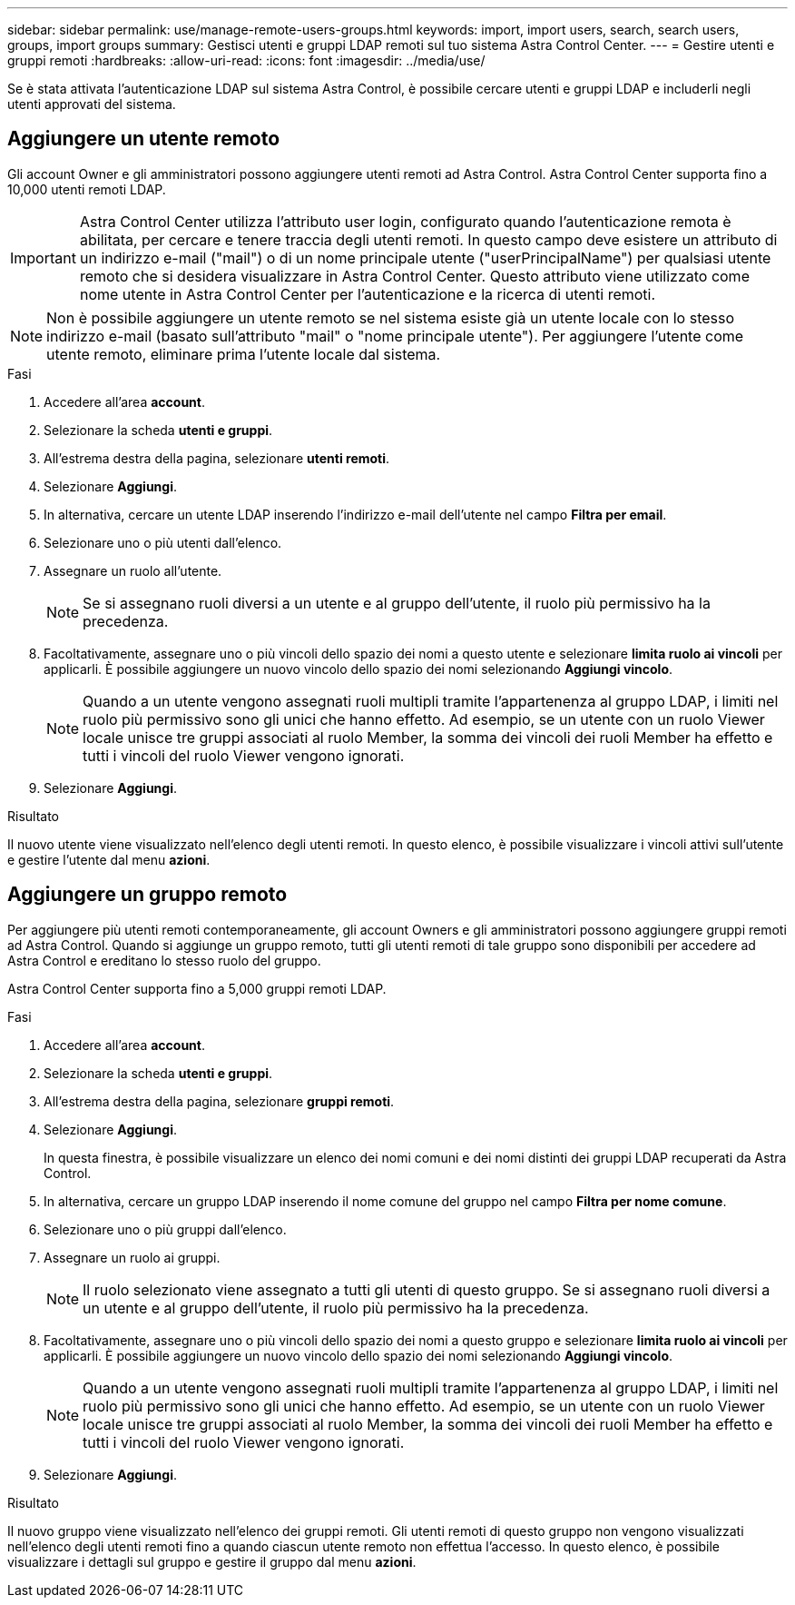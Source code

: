 ---
sidebar: sidebar 
permalink: use/manage-remote-users-groups.html 
keywords: import, import users, search, search users, groups, import groups 
summary: Gestisci utenti e gruppi LDAP remoti sul tuo sistema Astra Control Center. 
---
= Gestire utenti e gruppi remoti
:hardbreaks:
:allow-uri-read: 
:icons: font
:imagesdir: ../media/use/


[role="lead"]
Se è stata attivata l'autenticazione LDAP sul sistema Astra Control, è possibile cercare utenti e gruppi LDAP e includerli negli utenti approvati del sistema.



== Aggiungere un utente remoto

Gli account Owner e gli amministratori possono aggiungere utenti remoti ad Astra Control. Astra Control Center supporta fino a 10,000 utenti remoti LDAP.


IMPORTANT: Astra Control Center utilizza l'attributo user login, configurato quando l'autenticazione remota è abilitata, per cercare e tenere traccia degli utenti remoti. In questo campo deve esistere un attributo di un indirizzo e-mail ("mail") o di un nome principale utente ("userPrincipalName") per qualsiasi utente remoto che si desidera visualizzare in Astra Control Center. Questo attributo viene utilizzato come nome utente in Astra Control Center per l'autenticazione e la ricerca di utenti remoti.


NOTE: Non è possibile aggiungere un utente remoto se nel sistema esiste già un utente locale con lo stesso indirizzo e-mail (basato sull'attributo "mail" o "nome principale utente"). Per aggiungere l'utente come utente remoto, eliminare prima l'utente locale dal sistema.

.Fasi
. Accedere all'area *account*.
. Selezionare la scheda *utenti e gruppi*.
. All'estrema destra della pagina, selezionare *utenti remoti*.
. Selezionare *Aggiungi*.
. In alternativa, cercare un utente LDAP inserendo l'indirizzo e-mail dell'utente nel campo *Filtra per email*.
. Selezionare uno o più utenti dall'elenco.
. Assegnare un ruolo all'utente.
+

NOTE: Se si assegnano ruoli diversi a un utente e al gruppo dell'utente, il ruolo più permissivo ha la precedenza.

. Facoltativamente, assegnare uno o più vincoli dello spazio dei nomi a questo utente e selezionare *limita ruolo ai vincoli* per applicarli. È possibile aggiungere un nuovo vincolo dello spazio dei nomi selezionando *Aggiungi vincolo*.
+

NOTE: Quando a un utente vengono assegnati ruoli multipli tramite l'appartenenza al gruppo LDAP, i limiti nel ruolo più permissivo sono gli unici che hanno effetto. Ad esempio, se un utente con un ruolo Viewer locale unisce tre gruppi associati al ruolo Member, la somma dei vincoli dei ruoli Member ha effetto e tutti i vincoli del ruolo Viewer vengono ignorati.

. Selezionare *Aggiungi*.


.Risultato
Il nuovo utente viene visualizzato nell'elenco degli utenti remoti. In questo elenco, è possibile visualizzare i vincoli attivi sull'utente e gestire l'utente dal menu *azioni*.



== Aggiungere un gruppo remoto

Per aggiungere più utenti remoti contemporaneamente, gli account Owners e gli amministratori possono aggiungere gruppi remoti ad Astra Control. Quando si aggiunge un gruppo remoto, tutti gli utenti remoti di tale gruppo sono disponibili per accedere ad Astra Control e ereditano lo stesso ruolo del gruppo.

Astra Control Center supporta fino a 5,000 gruppi remoti LDAP.

.Fasi
. Accedere all'area *account*.
. Selezionare la scheda *utenti e gruppi*.
. All'estrema destra della pagina, selezionare *gruppi remoti*.
. Selezionare *Aggiungi*.
+
In questa finestra, è possibile visualizzare un elenco dei nomi comuni e dei nomi distinti dei gruppi LDAP recuperati da Astra Control.

. In alternativa, cercare un gruppo LDAP inserendo il nome comune del gruppo nel campo *Filtra per nome comune*.
. Selezionare uno o più gruppi dall'elenco.
. Assegnare un ruolo ai gruppi.
+

NOTE: Il ruolo selezionato viene assegnato a tutti gli utenti di questo gruppo. Se si assegnano ruoli diversi a un utente e al gruppo dell'utente, il ruolo più permissivo ha la precedenza.

. Facoltativamente, assegnare uno o più vincoli dello spazio dei nomi a questo gruppo e selezionare *limita ruolo ai vincoli* per applicarli. È possibile aggiungere un nuovo vincolo dello spazio dei nomi selezionando *Aggiungi vincolo*.
+

NOTE: Quando a un utente vengono assegnati ruoli multipli tramite l'appartenenza al gruppo LDAP, i limiti nel ruolo più permissivo sono gli unici che hanno effetto. Ad esempio, se un utente con un ruolo Viewer locale unisce tre gruppi associati al ruolo Member, la somma dei vincoli dei ruoli Member ha effetto e tutti i vincoli del ruolo Viewer vengono ignorati.

. Selezionare *Aggiungi*.


.Risultato
Il nuovo gruppo viene visualizzato nell'elenco dei gruppi remoti. Gli utenti remoti di questo gruppo non vengono visualizzati nell'elenco degli utenti remoti fino a quando ciascun utente remoto non effettua l'accesso. In questo elenco, è possibile visualizzare i dettagli sul gruppo e gestire il gruppo dal menu *azioni*.

